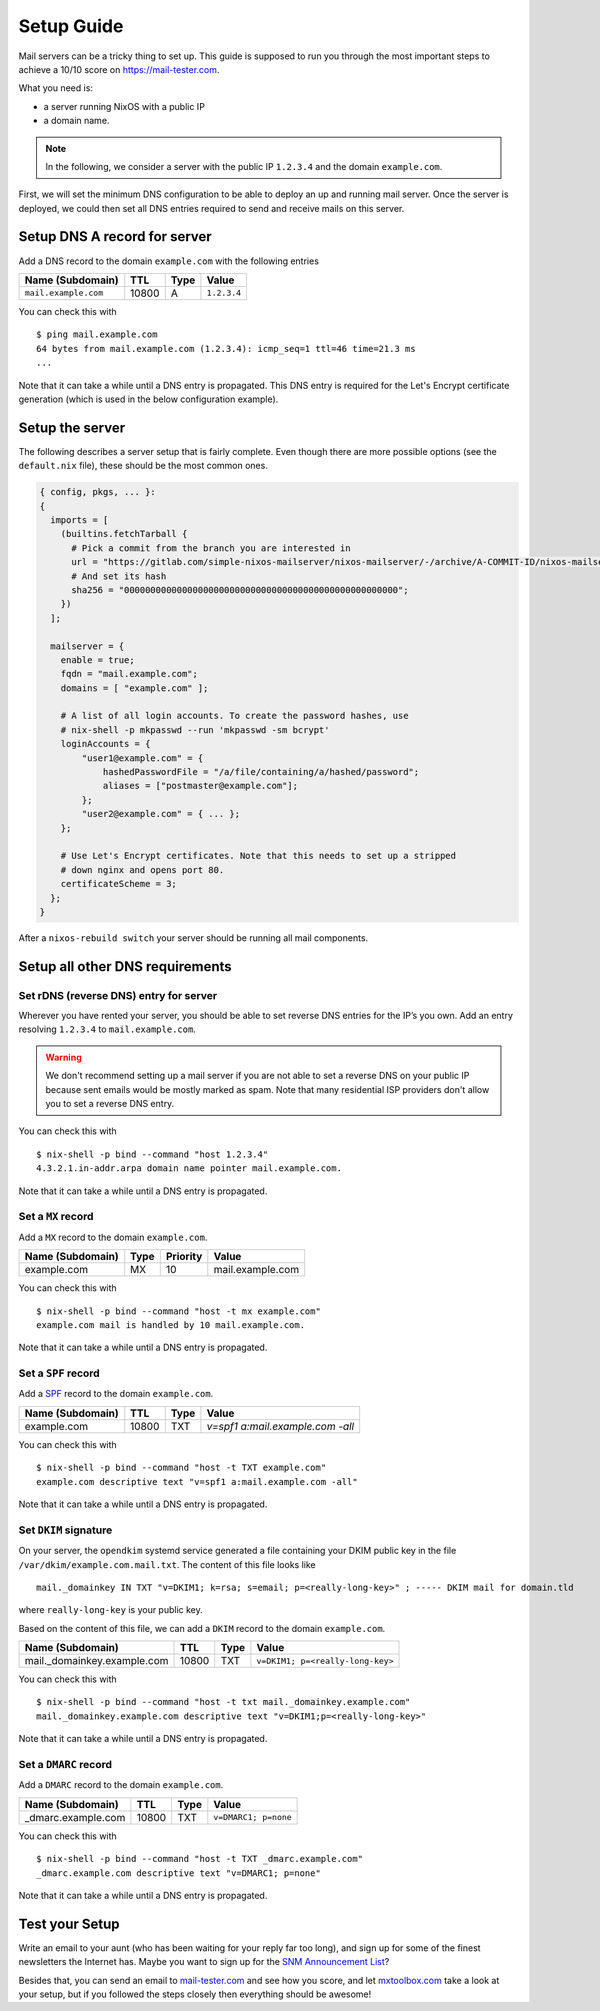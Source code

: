 Setup Guide
===========

Mail servers can be a tricky thing to set up. This guide is supposed to
run you through the most important steps to achieve a 10/10 score on
`<https://mail-tester.com>`_.

What you need is:

- a server running NixOS with a public IP
- a domain name.

.. note::

   In the following, we consider a server with the public IP ``1.2.3.4``
   and the domain ``example.com``.

First, we will set the minimum DNS configuration to be able to deploy
an up and running mail server. Once the server is deployed, we could
then set all DNS entries required to send and receive mails on this
server.

Setup DNS A record for server
~~~~~~~~~~~~~~~~~~~~~~~~~~~~~

Add a DNS record to the domain ``example.com`` with the following
entries

==================== ===== ==== =============
Name (Subdomain)     TTL   Type Value
==================== ===== ==== =============
``mail.example.com`` 10800 A    ``1.2.3.4``
==================== ===== ==== =============

You can check this with

::

   $ ping mail.example.com
   64 bytes from mail.example.com (1.2.3.4): icmp_seq=1 ttl=46 time=21.3 ms
   ...

Note that it can take a while until a DNS entry is propagated. This
DNS entry is required for the Let's Encrypt certificate generation
(which is used in the below configuration example).

Setup the server
~~~~~~~~~~~~~~~~

The following describes a server setup that is fairly complete. Even
though there are more possible options (see the ``default.nix`` file),
these should be the most common ones.

.. code:: nix

   { config, pkgs, ... }:
   {
     imports = [
       (builtins.fetchTarball {
         # Pick a commit from the branch you are interested in
         url = "https://gitlab.com/simple-nixos-mailserver/nixos-mailserver/-/archive/A-COMMIT-ID/nixos-mailserver-A-COMMIT-ID.tar.gz";
         # And set its hash
         sha256 = "0000000000000000000000000000000000000000000000000000";
       })
     ];

     mailserver = {
       enable = true;
       fqdn = "mail.example.com";
       domains = [ "example.com" ];

       # A list of all login accounts. To create the password hashes, use
       # nix-shell -p mkpasswd --run 'mkpasswd -sm bcrypt'
       loginAccounts = {
           "user1@example.com" = {
               hashedPasswordFile = "/a/file/containing/a/hashed/password";
               aliases = ["postmaster@example.com"];
           };
           "user2@example.com" = { ... };
       };

       # Use Let's Encrypt certificates. Note that this needs to set up a stripped
       # down nginx and opens port 80.
       certificateScheme = 3;
     };
   }

After a ``nixos-rebuild switch`` your server should be running all
mail components.

Setup all other DNS requirements
~~~~~~~~~~~~~~~~~~~~~~~~~~~~~~~~

Set rDNS (reverse DNS) entry for server
^^^^^^^^^^^^^^^^^^^^^^^^^^^^^^^^^^^^^^^

Wherever you have rented your server, you should be able to set reverse
DNS entries for the IP’s you own. Add an entry resolving ``1.2.3.4``
to ``mail.example.com``.

.. warning::

   We don't recommend setting up a mail server if you are not able to
   set a reverse DNS on your public IP because sent emails would be
   mostly marked as spam. Note that many residential ISP providers
   don't allow you to set a reverse DNS entry.

You can check this with

::

   $ nix-shell -p bind --command "host 1.2.3.4"
   4.3.2.1.in-addr.arpa domain name pointer mail.example.com.

Note that it can take a while until a DNS entry is propagated.

Set a ``MX`` record
^^^^^^^^^^^^^^^^^^^


Add a ``MX`` record to the domain ``example.com``.

================ ==== ======== =================
Name (Subdomain) Type Priority Value
================ ==== ======== =================
example.com      MX   10       mail.example.com
================ ==== ======== =================

You can check this with

::

   $ nix-shell -p bind --command "host -t mx example.com"
   example.com mail is handled by 10 mail.example.com.

Note that it can take a while until a DNS entry is propagated.

Set a ``SPF`` record
^^^^^^^^^^^^^^^^^^^^

Add a `SPF <https://en.wikipedia.org/wiki/Sender_Policy_Framework>`_
record to the domain ``example.com``.

================ ===== ==== ================================
Name (Subdomain) TTL   Type Value
================ ===== ==== ================================
example.com      10800 TXT  `v=spf1 a:mail.example.com -all`
================ ===== ==== ================================

You can check this with

::

   $ nix-shell -p bind --command "host -t TXT example.com"
   example.com descriptive text "v=spf1 a:mail.example.com -all"

Note that it can take a while until a DNS entry is propagated.

Set ``DKIM`` signature
^^^^^^^^^^^^^^^^^^^^^^

On your server, the ``opendkim`` systemd service generated a file
containing your DKIM public key in the file
``/var/dkim/example.com.mail.txt``. The content of this file looks
like

::

   mail._domainkey IN TXT "v=DKIM1; k=rsa; s=email; p=<really-long-key>" ; ----- DKIM mail for domain.tld

where ``really-long-key`` is your public key.

Based on the content of this file, we can add a ``DKIM`` record to the
domain ``example.com``.

=========================== ===== ==== ==============================
Name (Subdomain)            TTL   Type Value
=========================== ===== ==== ==============================
mail._domainkey.example.com 10800 TXT  ``v=DKIM1; p=<really-long-key>``
=========================== ===== ==== ==============================

You can check this with

::

   $ nix-shell -p bind --command "host -t txt mail._domainkey.example.com"
   mail._domainkey.example.com descriptive text "v=DKIM1;p=<really-long-key>"

Note that it can take a while until a DNS entry is propagated.

Set a ``DMARC`` record
^^^^^^^^^^^^^^^^^^^^^^

Add a ``DMARC`` record to the domain ``example.com``.

======================== ===== ==== ====================
Name (Subdomain)         TTL   Type Value
======================== ===== ==== ====================
_dmarc.example.com       10800 TXT  ``v=DMARC1; p=none``
======================== ===== ==== ====================

You can check this with

::

   $ nix-shell -p bind --command "host -t TXT _dmarc.example.com"
   _dmarc.example.com descriptive text "v=DMARC1; p=none"

Note that it can take a while until a DNS entry is propagated.


Test your Setup
~~~~~~~~~~~~~~~

Write an email to your aunt (who has been waiting for your reply far too
long), and sign up for some of the finest newsletters the Internet has.
Maybe you want to sign up for the `SNM Announcement
List <https://www.freelists.org/list/snm>`__?

Besides that, you can send an email to
`mail-tester.com <https://www.mail-tester.com/>`__ and see how you
score, and let `mxtoolbox.com <http://mxtoolbox.com/>`__ take a look at
your setup, but if you followed the steps closely then everything should
be awesome!
